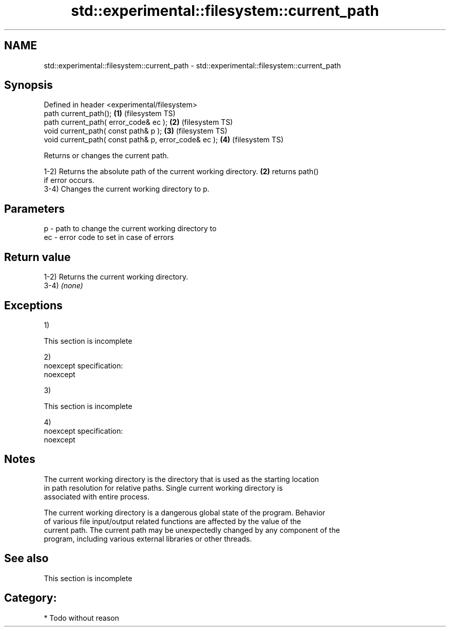 .TH std::experimental::filesystem::current_path 3 "Nov 25 2015" "2.0 | http://cppreference.com" "C++ Standard Libary"
.SH NAME
std::experimental::filesystem::current_path \- std::experimental::filesystem::current_path

.SH Synopsis
   Defined in header <experimental/filesystem>
   path current_path();                                \fB(1)\fP (filesystem TS)
   path current_path( error_code& ec );                \fB(2)\fP (filesystem TS)
   void current_path( const path& p );                 \fB(3)\fP (filesystem TS)
   void current_path( const path& p, error_code& ec ); \fB(4)\fP (filesystem TS)

   Returns or changes the current path.

   1-2) Returns the absolute path of the current working directory. \fB(2)\fP returns path()
   if error occurs.
   3-4) Changes the current working directory to p.

.SH Parameters

   p  - path to change the current working directory to
   ec - error code to set in case of errors

.SH Return value

   1-2) Returns the current working directory.
   3-4) \fI(none)\fP

.SH Exceptions

   1)

    This section is incomplete

   2)
   noexcept specification:  
   noexcept
     
   3)

    This section is incomplete

   4)
   noexcept specification:  
   noexcept
     

.SH Notes

   The current working directory is the directory that is used as the starting location
   in path resolution for relative paths. Single current working directory is
   associated with entire process.

   The current working directory is a dangerous global state of the program. Behavior
   of various file input/output related functions are affected by the value of the
   current path. The current path may be unexpectedly changed by any component of the
   program, including various external libraries or other threads.

.SH See also

    This section is incomplete

.SH Category:

     * Todo without reason

